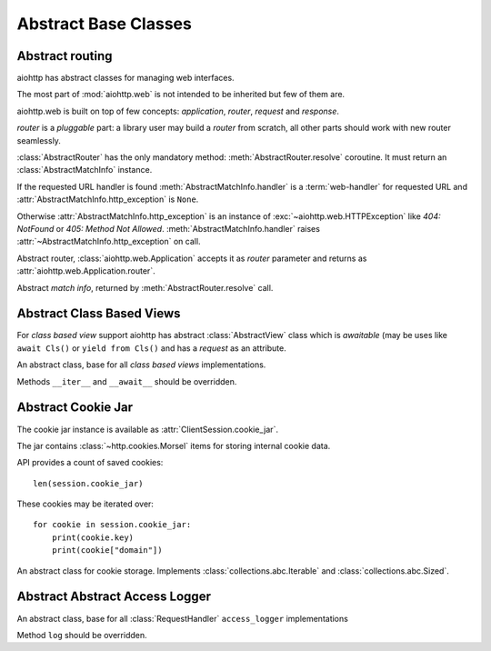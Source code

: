 .. _aiohttp-abc:

Abstract Base Classes
=====================

.. module:: aiohttp.abc

Abstract routing
----------------

aiohttp has abstract classes for managing web interfaces.

The most part of :mod:`aiohttp.web` is not intended to be inherited
but few of them are.

aiohttp.web is built on top of few concepts: *application*, *router*,
*request* and *response*.

*router* is a *pluggable* part: a library user may build a *router*
from scratch, all other parts should work with new router seamlessly.

:class:`AbstractRouter` has the only mandatory method:
:meth:`AbstractRouter.resolve` coroutine. It must return an
:class:`AbstractMatchInfo` instance.

If the requested URL handler is found
:meth:`AbstractMatchInfo.handler` is a :term:`web-handler` for
requested URL and :attr:`AbstractMatchInfo.http_exception` is ``None``.

Otherwise :attr:`AbstractMatchInfo.http_exception` is an instance of
:exc:`~aiohttp.web.HTTPException` like *404: NotFound* or *405: Method
Not Allowed*. :meth:`AbstractMatchInfo.handler` raises
:attr:`~AbstractMatchInfo.http_exception` on call.


.. class:: aiohttp.abc.AbstractRouter

   Abstract router, :class:`aiohttp.web.Application` accepts it as
   *router* parameter and returns as
   :attr:`aiohttp.web.Application.router`.

   .. coroutinemethod:: resolve(request)

      Performs URL resolving. It's an abstract method, should be
      overridden in *router* implementation.

      :param request: :class:`aiohttp.web.Request` instance for
                      resolving, the request has
                      :attr:`aiohttp.web.Request.match_info` equals to
                      ``None`` at resolving stage.

      :return: :class:`AbstractMatchInfo` instance.


.. class:: aiohttp.abc.AbstractMatchInfo

   Abstract *match info*, returned by :meth:`AbstractRouter.resolve` call.

   .. attribute:: http_exception

      :exc:`aiohttp.web.HTTPException` if no match was found, ``None``
      otherwise.

   .. coroutinemethod:: handler(request)

      Abstract method performing :term:`web-handler` processing.

      :param request: :class:`aiohttp.web.Request` instance for
                      resolving, the request has
                      :attr:`aiohttp.web.Request.match_info` equals to
                      ``None`` at resolving stage.
      :return: :class:`aiohttp.web.StreamResponse` or descendants.

      :raise: :class:`aiohttp.web.HTTPException` on error

   .. coroutinemethod:: expect_handler(request)

      Abstract method for handling *100-continue* processing.


Abstract Class Based Views
--------------------------

For *class based view* support aiohttp has abstract
:class:`AbstractView` class which is *awaitable* (may be uses like
``await Cls()`` or ``yield from Cls()`` and has a *request* as an
attribute.

.. class:: AbstractView

   An abstract class, base for all *class based views* implementations.

   Methods ``__iter__`` and ``__await__`` should be overridden.

   .. attribute:: request

      :class:`aiohttp.web.Request` instance for performing the request.


Abstract Cookie Jar
-------------------

.. class:: aiohttp.abc.AbstractCookieJar

   The cookie jar instance is available as :attr:`ClientSession.cookie_jar`.

   The jar contains :class:`~http.cookies.Morsel` items for storing
   internal cookie data.

   API provides a count of saved cookies::

       len(session.cookie_jar)

   These cookies may be iterated over::

       for cookie in session.cookie_jar:
           print(cookie.key)
           print(cookie["domain"])

   An abstract class for cookie storage. Implements
   :class:`collections.abc.Iterable` and
   :class:`collections.abc.Sized`.

   .. method:: update_cookies(cookies, response_url=None)

      Update cookies returned by server in ``Set-Cookie`` header.

      :param cookies: a :class:`collections.abc.Mapping`
         (e.g. :class:`dict`, :class:`~http.cookies.SimpleCookie`) or
         *iterable* of *pairs* with cookies returned by server's
         response.

      :param str response_url: URL of response, ``None`` for *shared
         cookies*.  Regular cookies are coupled with server's URL and
         are sent only to this server, shared ones are sent in every
         client request.

   .. method:: filter_cookies(request_url)

      Return jar's cookies acceptable for URL and available in
      ``Cookie`` header for sending client requests for given URL.

      :param str response_url: request's URL for which cookies are asked.

      :return: :class:`http.cookies.SimpleCookie` with filtered
         cookies for given URL.

Abstract Abstract Access Logger
-------------------------------

.. class:: aiohttp.abc.AbstractAccessLogger

   An abstract class, base for all :class:`RequestHandler`
   ``access_logger`` implementations

   Method ``log`` should be overridden.

   .. method:: log(request, response, time)

      :param request: :class:`aiohttp.web.Request` object.

      :param response: :class:`aiohttp.web.Response` object.

      :param float time: Time taken to serve the request.

